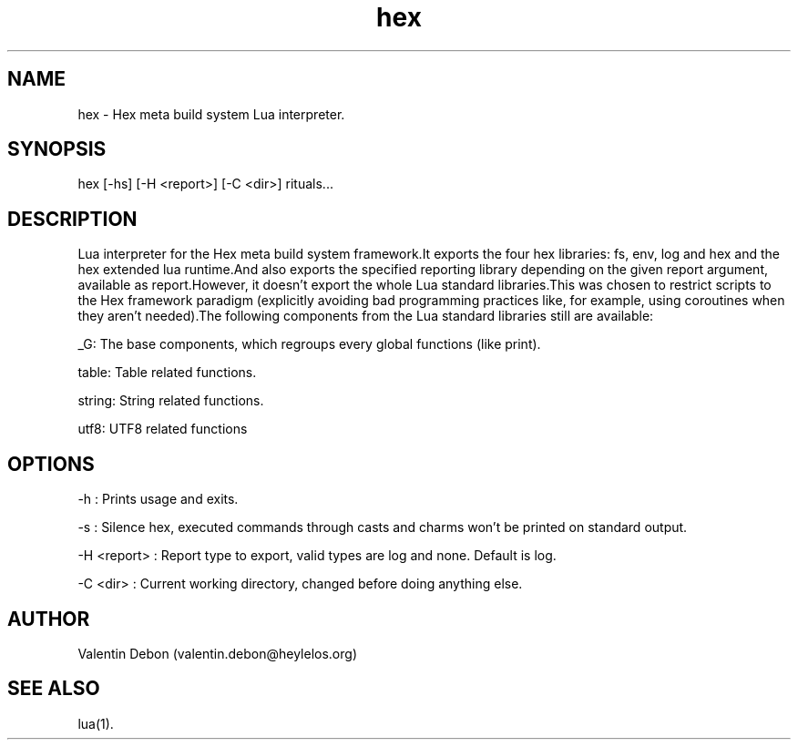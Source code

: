 .TH hex 1 2021-04-24 HeylelOS
.SH NAME
.PP
hex - Hex meta build system Lua interpreter.
.SH SYNOPSIS
.PP
hex [-hs] [-H <report>] [-C <dir>] rituals...
.SH DESCRIPTION
.PP
Lua interpreter for the Hex meta build system framework.It exports the four hex libraries: fs, env, log and hex and the hex extended lua runtime.And also exports the specified reporting library depending on the given report argument, available as report.However, it doesn't export the whole Lua standard libraries.This was chosen to restrict scripts to the Hex framework paradigm (explicitly avoiding bad programming practices like, for example, using coroutines when they aren't needed).The following components from the Lua standard libraries still are available:
.PP
_G: The base components, which regroups every global functions (like print).
.PP
table: Table related functions.
.PP
string: String related functions.
.PP
utf8: UTF8 related functions
.SH OPTIONS
.PP
-h : Prints usage and exits.
.PP
-s : Silence hex, executed commands through casts and charms won't be printed on standard output.
.PP
-H <report> : Report type to export, valid types are log and none. Default is log.
.PP
-C <dir> : Current working directory, changed before doing anything else.
.SH AUTHOR
.PP
Valentin Debon (valentin.debon@heylelos.org)
.SH SEE ALSO
.PP
lua(1).
